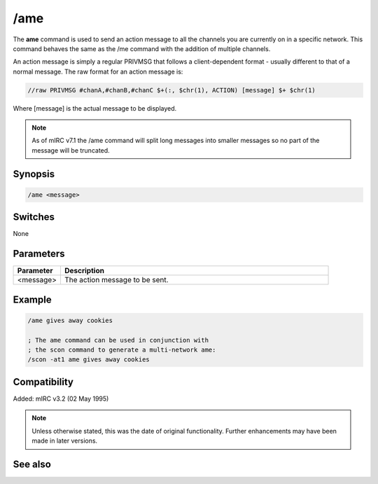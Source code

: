 /ame
====
The **ame** command is used to send an action message to all the channels you are currently on in a specific network.  This command behaves the same as the /me command with the addition of multiple channels.

An action message is simply a regular PRIVMSG that follows a client-dependent format - usually different to that of a normal message. The raw format for an action message is:

.. code:: text

    //raw PRIVMSG #chanA,#chanB,#chanC $+(:, $chr(1), ACTION) [message] $+ $chr(1)

Where [message] is the actual message to be displayed.

.. note:: As of mIRC v7.1 the /ame command will split long messages into smaller messages so no part of the message will be truncated. 

Synopsis
--------

.. code:: text

    /ame <message>

Switches
--------

None

Parameters
----------

.. list-table::
    :widths: 15 85
    :header-rows: 1

    * - Parameter
      - Description
    * - <message>
      - The action message to be sent.

Example
-------

.. code:: text

    /ame gives away cookies

    ; The ame command can be used in conjunction with
    ; the scon command to generate a multi-network ame:
    /scon -at1 ame gives away cookies

Compatibility
-------------

Added: mIRC v3.2 (02 May 1995)

.. note:: Unless otherwise stated, this was the date of original functionality. Further enhancements may have been made in later versions.

See also
--------

.. hlist::
    :columns: 4

    * :doc:`/amsg <amsg>`
    * :doc:`/describe <describe>`
    * :doc:`/me <me>`
    * :doc:`/msg <msg>`
    * :doc:`/qme <qme>`
    * :doc:`/qmsg <qmsg>`
    * :doc:`/say <say>`
